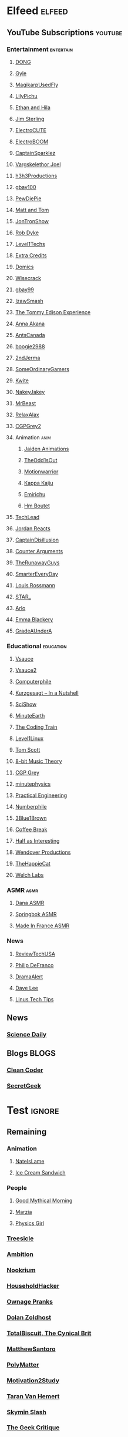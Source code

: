 * Elfeed                                                             :elfeed:
** YouTube Subscriptions                                            :youtube:
*** Entertainment                                                 :entertain:
**** [[https://www.youtube.com/feeds/videos.xml?channel_id=UClq42foiSgl7sSpLupnugGA][DONG]]
**** [[https://www.youtube.com/feeds/videos.xml?channel_id=UCzY7MBSgNLZOMxMIFwtf2bw][Gyle]]
**** [[https://www.youtube.com/feeds/videos.xml?channel_id=UC1wrtzSN5MD3pnqLFHn7FUw][MagikarpUsedFly]]
**** [[https://www.youtube.com/feeds/videos.xml?channel_id=UCvWU1K29wCZ8j1NsXsRrKnA][LilyPichu]]
**** [[https://www.youtube.com/feeds/videos.xml?channel_id=UC7pp40MU_6rLK5pvJYG3d0Q][Ethan and Hila]]
**** [[https://www.youtube.com/feeds/videos.xml?channel_id=UCWCw2Sd7RlYJ2yuNVHDWNOA][Jim Sterling]]
**** [[https://www.youtube.com/feeds/videos.xml?channel_id=UCYHERhfbTbJ1LnDCcKpUfEA][ElectroCUTE]]
**** [[https://www.youtube.com/feeds/videos.xml?channel_id=UCJ0-OtVpF0wOKEqT2Z1HEtA][ElectroBOOM]]
**** [[https://www.youtube.com/feeds/videos.xml?channel_id=UCshoKvlZGZ20rVgazZp5vnQ][CaptainSparklez]]
**** [[https://www.youtube.com/feeds/videos.xml?channel_id=UCllm3HivMERwu2x2Sjz5EIg][Vargskelethor Joel]]
**** [[https://www.youtube.com/feeds/videos.xml?channel_id=UCDWIvJwLJsE4LG1Atne2blQ][h3h3Productions]]
**** [[https://www.youtube.com/feeds/videos.xml?channel_id=UCu3DXINXASlKe_HGwEZd4zg][gbay100]]
**** [[https://www.youtube.com/feeds/videos.xml?channel_id=UC-lHJZR3Gqxm24_Vd_AJ5Yw][PewDiePie]]
**** [[https://www.youtube.com/feeds/videos.xml?channel_id=UCRUULstZRWS1lDvJBzHnkXA][Matt and Tom]]
**** [[https://www.youtube.com/feeds/videos.xml?channel_id=UCdJdEguB1F1CiYe7OEi3SBg][JonTronShow]]
**** [[https://www.youtube.com/feeds/videos.xml?channel_id=UCYxrnDjNQZIs_aAcdhqSveg][Rob Dyke]]
**** [[https://www.youtube.com/feeds/videos.xml?channel_id=UC4w1YQAJMWOz4qtxinq55LQ][Level1Techs]]
**** [[https://www.youtube.com/feeds/videos.xml?channel_id=UCCODtTcd5M1JavPCOr_Uydg][Extra Credits]]
**** [[https://www.youtube.com/feeds/videos.xml?channel_id=UCn1XB-jvmd9fXMzhiA6IR0w][Domics]]
**** [[https://www.youtube.com/feeds/videos.xml?channel_id=UC6-ymYjG0SU0jUWnWh9ZzEQ][Wisecrack]]
**** [[https://www.youtube.com/feeds/videos.xml?channel_id=UCRIxFJ5UicWOUdoUYyJTD1Q][gbay99]]
**** [[https://www.youtube.com/feeds/videos.xml?channel_id=UC3SM8yOKKwU8PYqwsNP5rGA][IzawSmash]]
**** [[https://www.youtube.com/feeds/videos.xml?channel_id=UCld5SlwHrXgAYRE83WJOPCw][The Tommy Edison Experience]]
**** [[https://www.youtube.com/feeds/videos.xml?channel_id=UCZC45sBWNdkqSQ9Bwtt5lfA][Anna Akana]]
**** [[https://www.youtube.com/feeds/videos.xml?channel_id=UCONd1SNf3_QqjzjCVsURNuA][AntsCanada]]
**** [[https://www.youtube.com/feeds/videos.xml?channel_id=UC4_bwov47DseacR1-ttTdOg][boogie2988]]
**** [[https://www.youtube.com/feeds/videos.xml?channel_id=UCL7DDQWP6x7wy0O6L5ZIgxg][2ndJerma]]
**** [[https://www.youtube.com/feeds/videos.xml?channel_id=UCtMVHI3AJD4Qk4hcbZnI9ZQ][SomeOrdinaryGamers]]
**** [[https://www.youtube.com/feeds/videos.xml?channel_id=UC2V1ul4ul85kac0Y81wXTqQ][Kwite]]
**** [[https://www.youtube.com/feeds/videos.xml?channel_id=UCSdma21fnJzgmPodhC9SJ3g][NakeyJakey]]
**** [[https://www.youtube.com/feeds/videos.xml?channel_id=UCX6OQ3DkcsbYNE6H8uQQuVA][MrBeast]]
**** [[https://www.youtube.com/feeds/videos.xml?channel_id=UCkmP59n7648ESU0PJsJMiRw][RelaxAlax]]
**** [[https://www.youtube.com/feeds/videos.xml?channel_id=UC127Qy2ulgASLYvW4AuHJZQ][CGPGrey2]]
**** Animation                                                         :anim:
***** [[https://www.youtube.com/feeds/videos.xml?channel_id=UCGwu0nbY2wSkW8N-cghnLpA][Jaiden Animations]]
***** [[https://www.youtube.com/feeds/videos.xml?channel_id=UCo8bcnLyZH8tBIH9V1mLgqQ][TheOdd1sOut]]
***** [[https://www.youtube.com/feeds/videos.xml?channel_id=UCptTTLvJDQjVLVTSw-tVrxw][Motionwarrior]]
***** [[https://www.youtube.com/feeds/videos.xml?channel_id=UCXYejH-GyeQblhfNM01L-Rg][Kappa Kaiju]]
***** [[https://www.youtube.com/feeds/videos.xml?channel_id=UCFeqAfEuKm7lIg2ddQzh61A][Emirichu]]
***** [[https://www.youtube.com/feeds/videos.xml?channel_id=UCT1BxBY8_6ZN2Rpe7pHs6wg][Hm Boutet]]
**** [[https://www.youtube.com/feeds/videos.xml?channel_id=UC4xKdmAXFh4ACyhpiQ_3qBw][TechLead]]
**** [[https://www.youtube.com/feeds/videos.xml?channel_id=UCo8_GzFxkXAYtwN0QabhJ8A][Jordan Reacts]]
**** [[https://www.youtube.com/feeds/videos.xml?channel_id=UCEOXxzW2vU0P-0THehuIIeg][CaptainDisillusion]]
**** [[https://www.youtube.com/feeds/videos.xml?channel_id=UClFLXO6ecX-ucJp9gGJYiDw][Counter Arguments]]
**** [[https://www.youtube.com/feeds/videos.xml?channel_id=UCS2EY3XJCvXi5QGTN6mxUtA][TheRunawayGuys]]
**** [[https://www.youtube.com/feeds/videos.xml?channel_id=UC6107grRI4m0o2-emgoDnAA][SmarterEveryDay]]
**** [[https://www.youtube.com/feeds/videos.xml?channel_id=UCl2mFZoRqjw_ELax4Yisf6w][Louis Rossmann]]
**** [[https://www.youtube.com/feeds/videos.xml?channel_id=UCgSHGbs2oGoLItc-8y5hJ9g][STAR_]]
**** [[https://www.youtube.com/feeds/videos.xml?channel_id=UC-9QiiVaViuqMhLp1XEwdxA][Arlo]]
**** [[https://www.youtube.com/feeds/videos.xml?channel_id=UCebpq6lNn_oV_Y2XiRzR3Vg][Emma Blackery]]
**** [[https://www.youtube.com/feeds/videos.xml?channel_id=UCz7iJPVTBGX6DNO1RNI2Fcg][GradeAUnderA]]
*** Educational                                                   :education:
**** [[https://www.youtube.com/feeds/videos.xml?channel_id=UC6nSFpj9HTCZ5t-N3Rm3-HA][Vsauce]]
**** [[https://www.youtube.com/feeds/videos.xml?channel_id=UCqmugCqELzhIMNYnsjScXXw][Vsauce2]]
**** [[https://www.youtube.com/feeds/videos.xml?channel_id=UC9-y-6csu5WGm29I7JiwpnA][Computerphile]]
**** [[https://www.youtube.com/feeds/videos.xml?channel_id=UCsXVk37bltHxD1rDPwtNM8Q][Kurzgesagt – In a Nutshell]]
**** [[https://www.youtube.com/feeds/videos.xml?channel_id=UCZYTClx2T1of7BRZ86-8fow][SciShow]]
**** [[https://www.youtube.com/feeds/videos.xml?channel_id=UCeiYXex_fwgYDonaTcSIk6w][MinuteEarth]]
**** [[https://www.youtube.com/feeds/videos.xml?channel_id=UCvjgXvBlbQiydffZU7m1_aw][The Coding Train]]
**** [[https://www.youtube.com/feeds/videos.xml?channel_id=UCOWcZ6Wicl-1N34H0zZe38w][Level1Linux]]
**** [[https://www.youtube.com/feeds/videos.xml?channel_id=UCBa659QWEk1AI4Tg--mrJ2A][Tom Scott]]
**** [[https://www.youtube.com/feeds/videos.xml?channel_id=UCeZLO2VgbZHeDcongKzzfOw][8-bit Music Theory]]
**** [[https://www.youtube.com/feeds/videos.xml?channel_id=UC2C_jShtL725hvbm1arSV9w][CGP Grey]]
**** [[https://www.youtube.com/feeds/videos.xml?channel_id=UCUHW94eEFW7hkUMVaZz4eDg][minutephysics]]
**** [[https://www.youtube.com/feeds/videos.xml?channel_id=UCMOqf8ab-42UUQIdVoKwjlQ][Practical Engineering]]
**** [[https://www.youtube.com/feeds/videos.xml?channel_id=UCoxcjq-8xIDTYp3uz647V5A][Numberphile]]
**** [[https://www.youtube.com/feeds/videos.xml?channel_id=UCYO_jab_esuFRV4b17AJtAw][3Blue1Brown]]
**** [[https://www.youtube.com/feeds/videos.xml?channel_id=UC9WQRw8jgJhag-vkDNTDMRg][Coffee Break]]
**** [[https://www.youtube.com/feeds/videos.xml?channel_id=UCuCkxoKLYO_EQ2GeFtbM_bw][Half as Interesting]]
**** [[https://www.youtube.com/feeds/videos.xml?channel_id=UC9RM-iSvTu1uPJb8X5yp3EQ][Wendover Productions]]
**** [[https://www.youtube.com/feeds/videos.xml?channel_id=UCBsuOBu-dxj5bx1KMgmar5g][TheHappieCat]]
**** [[https://www.youtube.com/feeds/videos.xml?channel_id=UConVfxXodg78Tzh5nNu85Ew][Welch Labs]]
*** ASMR                                                               :asmr:
    
**** [[https://www.youtube.com/feeds/videos.xml?channel_id=UC768XN2ZjMYtNsPT6hcvbCA][Dana ASMR]]
**** [[https://www.youtube.com/feeds/videos.xml?channel_id=UC-r8XyqbggZobMiNsqgWkDg][Springbok ASMR]]
**** [[https://www.youtube.com/feeds/videos.xml?channel_id=UC4d18IlLmw0utmVxIjSadLQ][Made In France ASMR]]
*** News
**** [[https://www.youtube.com/feeds/videos.xml?channel_id=UC__Oy3QdB3d9_FHO_XG1PZg][ReviewTechUSA]]
**** [[https://www.youtube.com/feeds/videos.xml?channel_id=UClFSU9_bUb4Rc6OYfTt5SPw][Philip DeFranco]]
**** [[https://www.youtube.com/feeds/videos.xml?channel_id=UC11PvrGPzo6Y7Zc6-e9cAKg][DramaAlert]]
**** [[https://www.youtube.com/feeds/videos.xml?channel_id=UCVYamHliCI9rw1tHR1xbkfw][Dave Lee]]
**** [[https://www.youtube.com/feeds/videos.xml?channel_id=UCXuqSBlHAE6Xw-yeJA0Tunw][Linus Tech Tips]]
** News
*** [[https://www.sciencedaily.com/rss/computers_math.xml][Science Daily]]
** Blogs                                                              :BLOGS:
*** [[https://blog.cleancoder.com/atom.xml][Clean Coder]]
*** [[http://www.secretgeek.net/Rss][SecretGeek]]
* Test                                                               :ignore:
** Remaining
*** Animation
**** [[https://www.youtube.com/feeds/videos.xml?channel_id=UClYN4jR4ndGOnTePBWWV6oA][NateIsLame]]
**** [[https://www.youtube.com/feeds/videos.xml?channel_id=UCOsATJw-IZgqGT8MFrHjKGg][Ice Cream Sandwich]]
*** People
**** [[https://www.youtube.com/feeds/videos.xml?channel_id=UC4PooiX37Pld1T8J5SYT-SQ][Good Mythical Morning]]
**** [[https://www.youtube.com/feeds/videos.xml?channel_id=UCe9oofjVfJzapRyVlt57x8Q][Marzia]]
**** [[https://www.youtube.com/feeds/videos.xml?channel_id=UC7DdEm33SyaTDtWYGO2CwdA][Physics Girl]]
*** [[https://www.youtube.com/feeds/videos.xml?channel_id=UC0sj9Ykf4skAGwgVC75zorQ][Treesicle]]
*** [[https://www.youtube.com/feeds/videos.xml?channel_id=UC4X7J9D6VbTIwnFDFNkfQ1A][Ambition]]
*** [[https://www.youtube.com/feeds/videos.xml?channel_id=UCwX8RD5ivBjTm1QHIv7fm_Q][Nookrium]]
*** [[https://www.youtube.com/feeds/videos.xml?channel_id=UCI4I6ldZ0jWe7vXpUVeVcpg][HouseholdHacker]]
*** [[https://www.youtube.com/feeds/videos.xml?channel_id=UCxOGHW-aqciBe5Wjq8ltzOg][Ownage Pranks]]
*** [[https://www.youtube.com/feeds/videos.xml?channel_id=UCw26dm5ytO00bdWU3FEx9Jw][Dolan Zoldhost]]
*** [[https://www.youtube.com/feeds/videos.xml?channel_id=UCy1Ms_5qBTawC-k7PVjHXKQ][TotalBiscuit, The Cynical Brit]]
*** [[https://www.youtube.com/feeds/videos.xml?channel_id=UCXhSCMRRPyxSoyLSPFxK7VA][MatthewSantoro]]
*** [[https://www.youtube.com/feeds/videos.xml?channel_id=UCgNg3vwj3xt7QOrcIDaHdFg][PolyMatter]]
*** [[https://www.youtube.com/feeds/videos.xml?channel_id=UC8PICQUP0a_HsrA9S4IIgWw][Motivation2Study]]
*** [[https://www.youtube.com/feeds/videos.xml?channel_id=UCd0ZD4iCXRXf18p3cA7EQfg][Taran Van Hemert]]
*** [[https://www.youtube.com/feeds/videos.xml?channel_id=UCbqvH6EFDGvvlVeabX0sCAQ][Skymin Slash]]
*** [[https://www.youtube.com/feeds/videos.xml?channel_id=UCxgx4EwuYDYMZFhjo1dC7SA][The Geek Critique]]
*** [[https://www.youtube.com/feeds/videos.xml?channel_id=UCViwi-dXACoy9Pee73NvgJw][This Place]]
*** [[https://www.youtube.com/feeds/videos.xml?channel_id=UCemWekfKUharVxYCxOJHbiQ][dzeeff]]
*** [[https://www.youtube.com/feeds/videos.xml?channel_id=UCMTk_R_Y49jvq-HQXDmKI0Q][The Right Opinion]]
*** [[https://www.youtube.com/feeds/videos.xml?channel_id=UCD4EOyXKjfDUhCI6jlOZZYQ][Eli the Computer Guy]]
*** [[https://www.youtube.com/feeds/videos.xml?channel_id=UC0vBXGSyV14uvJ4hECDOl0Q][Techquickie]]
*** [[https://www.youtube.com/feeds/videos.xml?channel_id=UC1DTYW241WD64ah5BFWn4JA][Sam O'Nella Academy]]
*** [[https://www.youtube.com/feeds/videos.xml?channel_id=UCGaVdbSav8xWuFWTadK6loA][vlogbrothers]]
*** [[https://www.youtube.com/feeds/videos.xml?channel_id=UCOT2iLov0V7Re7ku_3UBtcQ][hankschannel]]
*** [[https://www.youtube.com/feeds/videos.xml?channel_id=UCbFwe3COkDrbNsbMyGNCsDg][A.I.Games]]
*** [[https://www.youtube.com/feeds/videos.xml?channel_id=UC4YaOt1yT-ZeyB0OmxHgolA][A.I.Channel]]
*** [[https://www.youtube.com/feeds/videos.xml?channel_id=UCyhnYIvIKK_--PiJXCMKxQQ][Joseph Anderson]]
*** [[https://www.youtube.com/feeds/videos.xml?channel_id=UCGcD5iUDG8xiywZeeDxye-A][織田信姫]]
*** [[https://www.youtube.com/feeds/videos.xml?channel_id=UCKgTJrb-ZRfLb1Ms4wMcdWQ][Ayumi SWAGosaki]]
*** [[https://www.youtube.com/feeds/videos.xml?channel_id=UCu6v4AdYxVH5fhfq9mi5llA][Let Me Explain Studios]]
*** [[https://www.youtube.com/feeds/videos.xml?channel_id=UCTSRIY3GLFYIpkR2QwyeklA][Drew Gooden]]
*** [[https://www.youtube.com/feeds/videos.xml?channel_id=UCKKiQ8Bz3pgiJ7JdqNrQfeQ][Mehditation]]
*** [[https://www.youtube.com/feeds/videos.xml?channel_id=UCzSBv-iml0SCoAE-6v2ReWQ][CGP Play]]
*** [[https://www.youtube.com/feeds/videos.xml?channel_id=UCOV9RxS8Rwhb_lejDThmQnw][LEGOF]]
*** [[https://www.youtube.com/feeds/videos.xml?channel_id=UCQHsMwcGoH1ygyi-pJs5Z8A][Frame of Essence]]
*** [[https://www.youtube.com/feeds/videos.xml?channel_id=UCn1Jr6QCosnmZU19YFg0opA][FogeyGaming]]
*** [[https://www.youtube.com/feeds/videos.xml?channel_id=UCrPUg54jUy1T_wII9jgdRbg][Chris Ramsay]]
*** [[https://www.youtube.com/feeds/videos.xml?channel_id=UCoanlfeXEit_vI83VlE709A][Facts in Motion]]
*** [[https://www.youtube.com/feeds/videos.xml?channel_id=UCeCEq4Sz1nNK4wn3Z4Ozk2w][Beefy Smash Doods]]
*** [[https://www.youtube.com/feeds/videos.xml?channel_id=UCEOGtxYTB6vo6MQ-WQ9W_nQ][Bo Qian]]
*** [[https://www.youtube.com/feeds/videos.xml?channel_id=UCvUmwreRrbxeR1mbmojj8fg][SomeThingElseYT]]
*** [[https://www.youtube.com/feeds/videos.xml?channel_id=UCg83RGdRpwfvoFEuE2zWKZA][SomecallmeJohnny]]
*** [[https://www.youtube.com/feeds/videos.xml?channel_id=UCY3TJECrA90t9YTrxhdjcVw][Meet Arnold]]
*** [[https://www.youtube.com/feeds/videos.xml?channel_id=UCxqAWLTk1CmBvZFPzeZMd9A][Domain of Science]]
*** [[https://www.youtube.com/feeds/videos.xml?channel_id=UCKDGP3EheRKgrbFg7EQkeaw][The Sea Rabbit]]
*** [[https://www.youtube.com/feeds/videos.xml?channel_id=UCj6CFdE3LSddaoszxq604TQ][TimTom]]
*** [[https://www.youtube.com/feeds/videos.xml?channel_id=UCtUbO6rBht0daVIOGML3c8w][Summoning Salt]]
*** [[https://www.youtube.com/feeds/videos.xml?channel_id=UCfdNM3NAhaBOXCafH7krzrA][The Infographics Show]]
*** [[https://www.youtube.com/feeds/videos.xml?channel_id=UCUdettijNYvLAm4AixZv4RA][SciShow Psych]]
*** [[https://www.youtube.com/feeds/videos.xml?channel_id=UCximsD7EJ38jzCNgfP_YTmA][Paweł Zadrożniak]]
*** [[https://www.youtube.com/feeds/videos.xml?channel_id=UCYzPXprvl5Y-Sf0g4vX-m6g][jacksepticeye]]
*** [[https://www.youtube.com/feeds/videos.xml?channel_id=UCWXCrItCF6ZgXrdozUS-Idw][ExplosmEntertainment]]
*** [[https://www.youtube.com/feeds/videos.xml?channel_id=UCG-KntY7aVnIGXYEBQvmBAQ][Thomas Frank]]
*** [[https://www.youtube.com/feeds/videos.xml?channel_id=UCf4PLmkcUVPpCpnHxh-QtWg][Ben Churchill]]
*** [[https://www.youtube.com/feeds/videos.xml?channel_id=UC8BtBl8PNgd3vWKtm2yJ7aA][Bartosz Milewski]]
*** [[https://www.youtube.com/feeds/videos.xml?channel_id=UCNZiLSWEExXh89mNFI9Q_eg][SCPReadings]]
*** [[https://www.youtube.com/feeds/videos.xml?channel_id=UCJm5yR1KFcysl_0I3x-iReg][lacigreen]]
*** [[https://www.youtube.com/feeds/videos.xml?channel_id=UC37JdJiD6GykkB2HtNLIsRg][JzBoy]]
*** [[https://www.youtube.com/feeds/videos.xml?channel_id=UCq6aw03lNILzV96UvEAASfQ][bill wurtz]]
*** [[https://www.youtube.com/feeds/videos.xml?channel_id=UC5Y9H2KDRHZZTWZJtlH4VbA][TheCatsters]]
*** [[https://www.youtube.com/feeds/videos.xml?channel_id=UCO1cgjhGzsSYb1rsB4bFe4Q][Fun Fun Function]]
*** [[https://www.youtube.com/feeds/videos.xml?channel_id=UCRg9AVKnk7uUWQlVHhg-phA][bobaepapa - 보배아빠]]
*** [[https://www.youtube.com/feeds/videos.xml?channel_id=UCZWlSUNDvCCS1hBiXV0zKcA][PragerU]]
*** [[https://www.youtube.com/feeds/videos.xml?channel_id=UCUMMtCsTBuAxJGl9N1hxL_w][Yuunarii]]
*** [[https://www.youtube.com/feeds/videos.xml?channel_id=UCflXBhOOfbWnCVqYuIFEkSw][TheDeFrancoFam]]
*** [[https://www.youtube.com/feeds/videos.xml?channel_id=UCZLJf_R2sWyUtXSKiKlyvAw][Tushar Roy - Coding Made Simple]]
*** [[https://www.youtube.com/feeds/videos.xml?channel_id=UCEIwxahdLz7bap-VDs9h35A][Steve Mould]]
*** [[https://www.youtube.com/feeds/videos.xml?channel_id=UCERUmrDh9hmqEXBsnYFNTIA][DashieGames]]
*** [[https://www.youtube.com/feeds/videos.xml?channel_id=UCs4Al9HzPSBN0k3ngAk5GtA][wazgul]]
*** [[https://www.youtube.com/feeds/videos.xml?channel_id=UCEVyl8jtVGfMQeDplg3XFDQ][Deus Qain]]
*** [[https://www.youtube.com/feeds/videos.xml?channel_id=UCexT8q5s-Zr0vwMk-TK0NRQ][wendell tron]]
*** [[https://www.youtube.com/feeds/videos.xml?channel_id=UCxJf49T4iTO_jtzWX3rW_jg][LeafyIsHere]]
*** [[https://www.youtube.com/feeds/videos.xml?channel_id=UCuN6CiunobgtFGyW-upi0Dw][DeV]]
*** [[https://www.youtube.com/feeds/videos.xml?channel_id=UCNGLum1Lx0nDD2sNBGQ-V1Q][Techy Help]]
*** [[https://www.youtube.com/feeds/videos.xml?channel_id=UCU_W0oE_ock8bWKjALiGs8Q][Charisma on Command]]
*** [[https://www.youtube.com/feeds/videos.xml?channel_id=UCQUAbC-DsfLsgzz9qSP4IIA][Ministry Of Attraction]]
*** [[https://www.youtube.com/feeds/videos.xml?channel_id=UCKrD_GYN3iDpG_uMmADPzJQ][Erlang Solutions]]
*** [[https://www.youtube.com/feeds/videos.xml?channel_id=UCTrecbx23AAYdmFHDkci0aQ][Undoomed]]
*** [[https://www.youtube.com/feeds/videos.xml?channel_id=UCnC1UEZhmkINSXaRidnn4PA][Solkrieg]]
*** [[https://www.youtube.com/feeds/videos.xml?channel_id=UCHhnf3RgHabfk5f2gUX6EVQ][Digibro]]
*** [[https://www.youtube.com/feeds/videos.xml?channel_id=UCaN6QZZLOKVxJLgc8tO7Mew][SmK]]
*** [[https://www.youtube.com/feeds/videos.xml?channel_id=UCYh0dZLbJoQ-I-So_GureAQ][praisegugleourmaster]]
*** [[https://www.youtube.com/feeds/videos.xml?channel_id=UCj-Mm7pvi_q_XTCqxpJZKeQ][Evalion]]
*** [[https://www.youtube.com/feeds/videos.xml?channel_id=UCeGGpOehPGG7vQMUVc7tG8Q][Saberspark]]
*** [[https://www.youtube.com/feeds/videos.xml?channel_id=UCBE-FO9JUOghSysV9gjTeHw][Nixie Pixel]]
*** [[https://www.youtube.com/feeds/videos.xml?channel_id=UCNYrK4tc5i1-eL8TXesH2pg][schmoyoho]]
*** [[https://www.youtube.com/feeds/videos.xml?channel_id=UCRs41MXZpAhXgiD4KjTjabg][Xefox Music]]
*** [[https://www.youtube.com/feeds/videos.xml?channel_id=UCSju5G2aFaWMqn-_0YBtq5A][standupmaths]]
*** [[https://www.youtube.com/feeds/videos.xml?channel_id=UC3qBRUHwnyvnXtVWLA30dXg][Ech Bong]]
*** [[https://www.youtube.com/feeds/videos.xml?channel_id=UCmw4PjenkDkrEpr2_8qbOtw][Robot Brigade]]
*** [[https://www.youtube.com/feeds/videos.xml?channel_id=UCIThl1QA8ICaoYT630pn4IA][PhilosophyFile]]
*** [[https://www.youtube.com/feeds/videos.xml?channel_id=UCNGSLqZab4TkgY8cnJQxgtA][psyfile]]
*** [[https://www.youtube.com/feeds/videos.xml?channel_id=UCH4BNI0-FOK2dMXoFtViWHw][It's Okay To Be Smart]]
*** [[https://www.youtube.com/feeds/videos.xml?channel_id=UCJ0yBou72Lz9fqeMXh9mkog][Physics Videos by Eugene Khutoryansky]]
*** [[https://www.youtube.com/feeds/videos.xml?channel_id=UCRIxFJ5UicWOUdoUYyJTD1Q][Gbay99]]
*** [[https://www.youtube.com/feeds/videos.xml?channel_id=UCw26dm5ytO00bdWU3FEx9Jw][Shan-chan]]
*** [[https://www.youtube.com/feeds/videos.xml?channel_id=UCt9ez6CnUQCFEUnxeBGlR9w][FamilyJules]]
*** [[https://www.youtube.com/feeds/videos.xml?channel_id=UCmb8hO2ilV9vRa8cilis88A][Thunderf00t]]
*** [[https://www.youtube.com/feeds/videos.xml?channel_id=UCwez9XDNV_wS0WNDZteXjgw][Hello Internet]]
*** [[https://www.youtube.com/feeds/videos.xml?channel_id=UCuiqmg77rElIv0lXnDzogcA][ScarletFlameFlandre]]
*** [[https://www.youtube.com/feeds/videos.xml?channel_id=UC7_YxT-KID8kRbqZo7MyscQ][Markiplier]]
*** [[https://www.youtube.com/feeds/videos.xml?channel_id=UCqthAuV12zWYnWl2j3WukiQ][TouhouSubs]]
*** [[https://www.youtube.com/feeds/videos.xml?channel_id=UCL5RKbiAPqSC_mUIjCpx3xg][Valve News Network - Tyler McVicker]]
*** [[https://www.youtube.com/feeds/videos.xml?channel_id=UCW6J17hZ_Vgr6cQgd_kHt5A][MobileTechReview]]
*** [[https://www.youtube.com/feeds/videos.xml?channel_id=UCJvBEEqTaLaKclbCPgIjBSQ][Smooth McGroove]]
*** [[https://www.youtube.com/feeds/videos.xml?channel_id=UCK3kaNXbB57CLcyhtccV_yw][Jerma985]]
*** [[https://www.youtube.com/feeds/videos.xml?channel_id=UC5NYdbWB3zQUCTRBe75CjQQ][gay wizard]]
*** [[https://www.youtube.com/feeds/videos.xml?channel_id=UCA02cSK6-fQpQ9yv6oNY4bw][SupDawg444]]
*** [[https://www.youtube.com/feeds/videos.xml?channel_id=UCd6EFsVsqGhASiz6g1KifUQ][Level1Enterprise]]
*** [[https://www.youtube.com/feeds/videos.xml?channel_id=UCilz3PTMR4URfxq6UeRRL9Q][DasBoSchitt]]
*** [[https://www.youtube.com/feeds/videos.xml?channel_id=UCBJycsmduvYEL83R_U4JriQ][Marques Brownlee]]
*** [[https://www.youtube.com/feeds/videos.xml?channel_id=UC1MwJy1R0nGQkXxRD9p-zTQ][Barnacules Nerdgasm]]
*** [[https://www.youtube.com/feeds/videos.xml?channel_id=UCqZ0rqkoUeYlcxlUyqSgpdg][Genna Bain]]
*** [[https://www.youtube.com/feeds/videos.xml?channel_id=UCsgv2QHkT2ljEixyulzOnUQ][AngryJoeShow]]
*** [[https://www.youtube.com/feeds/videos.xml?channel_id=UCPYJR2EIu0_MJaDeSGwkIVw][The Completionist]]
*** [[https://www.youtube.com/feeds/videos.xml?channel_id=UC3sznuotAs2ohg_U__Jzj_Q][The Film Theorists]]
*** [[https://www.youtube.com/feeds/videos.xml?channel_id=UC8DIKwGU8wFZfk3Xi3-zcrQ][Danny2462]]
*** [[https://www.youtube.com/feeds/videos.xml?channel_id=UCL5SIkOar_PeagwCcjq-w7A][iKonakona]]
*** [[https://www.youtube.com/feeds/videos.xml?channel_id=UC9EzN5XNxhxqHZevM9kSuaw][ApproachingNirvana]]
*** [[https://www.youtube.com/feeds/videos.xml?channel_id=UCgq9YGLd3O5CFqXTO7Xu4Sg][JonTron Archive]]
*** [[https://www.youtube.com/feeds/videos.xml?channel_id=UCZSfwNcYIpqO8B9wnBg4HWA][saurabhschool]]
*** [[https://www.youtube.com/feeds/videos.xml?channel_id=UCxNcCtPqqGIMEDwDACPVoHg][Gaijin Goombah Media]]
*** [[https://www.youtube.com/feeds/videos.xml?channel_id=UCYV1uMzZV58iXAr0AR8qKwQ][10thdim]]
*** [[https://www.youtube.com/feeds/videos.xml?channel_id=UCo_IB5145EVNcf8hw1Kku7w][The Game Theorists]]
*** [[https://www.youtube.com/feeds/videos.xml?channel_id=UC6sjkvDzyY0J8o7k2Kc5rEw][Lockstin &amp; Gnoggin]]
*** [[https://www.youtube.com/feeds/videos.xml?channel_id=UCd3QjsY2nngpBYCoUihX7HA][thevirts]]
*** [[https://www.youtube.com/feeds/videos.xml?channel_id=UCzORJV8l3FWY4cFO8ot-F2w][vinesauce]]
*** [[https://www.youtube.com/feeds/videos.xml?channel_id=UCNovoA9w0KnxyDP5bGrOYzg][Tek Syndicate]]
*** [[https://www.youtube.com/feeds/videos.xml?channel_id=UCIuScmttXWzLoXqs8kU3vWA][52Kards]]
*** [[https://www.youtube.com/feeds/videos.xml?channel_id=UCPV4BsRMseQ23RKy73uplyw][Mismag822 - The Card Trick Teacher]]
*** [[https://www.youtube.com/feeds/videos.xml?channel_id=UCba2uIYq75m6SNuK8TtmG9A][Disturb Reality]]
*** [[https://www.youtube.com/feeds/videos.xml?channel_id=UC8ke-QRI6KUlFXD97v-6nig][jtibo1]]
*** [[https://www.youtube.com/feeds/videos.xml?channel_id=UC888fUcndHWOnQ0QHgTVqOg][Asad]]
*** [[https://www.youtube.com/feeds/videos.xml?channel_id=UCKeXa16clt79bbdVelLlqTg][Card Tricks]]
*** [[https://www.youtube.com/feeds/videos.xml?channel_id=UCrtfFfr0m2GtLuwHw4jJzvQ][FernandoP1 - Art Zone Productions]]
*** [[https://www.youtube.com/feeds/videos.xml?channel_id=UCCAgrIbwcJ67zIow1pNF30A][nottinghamscience]]
*** [[https://www.youtube.com/feeds/videos.xml?channel_id=UCpu8dLHavjMi1a5jgT9ycMA][Sjin]]
*** [[https://www.youtube.com/feeds/videos.xml?channel_id=UCd534c_ehOvrLVL2v7Nl61w][Muselk]]
*** [[https://www.youtube.com/feeds/videos.xml?channel_id=UC7zygr3uEiMSkxv-6nbFUGQ][OnePlus]]
*** [[https://www.youtube.com/feeds/videos.xml?channel_id=UCzpCc5n9hqiVC7HhPwcIKEg][Good Mythical MORE]]
*** [[https://www.youtube.com/feeds/videos.xml?channel_id=UCH-_hzb2ILSCo9ftVSnrCIQ][YOGSCAST Lewis &amp; Simon]]
*** [[https://www.youtube.com/feeds/videos.xml?channel_id=UCutXfzLC5wrV3SInT_tdY0w][Wong Fu Productions]]
*** [[https://www.youtube.com/feeds/videos.xml?channel_id=UCrMePiHCWG4Vwqv3t7W9EFg][SciShow Space]]
*** [[https://www.youtube.com/feeds/videos.xml?channel_id=UCvBqzzvUBLCs8Y7Axb-jZew][Sixty Symbols]]
*** [[https://www.youtube.com/feeds/videos.xml?channel_id=UCtESv1e7ntJaLJYKIO1FoYw][Periodic Videos]]
*** [[https://www.youtube.com/feeds/videos.xml?channel_id=UCMpizQXRt817D0qpBQZ2TlA][singingbanana]]
*** [[https://www.youtube.com/feeds/videos.xml?channel_id=UCUK0HBIBWgM2c4vsPhkYY4w][The Slow Mo Guys]]
*** [[https://www.youtube.com/feeds/videos.xml?channel_id=UCs4br3aZLU0sOEM-3n0-6xQ][Duncan]]
*** [[https://www.youtube.com/feeds/videos.xml?channel_id=UCzbYAkDCuQYdZ_fKz9MLrWA][Klei Entertainment]]
*** [[https://www.youtube.com/feeds/videos.xml?channel_id=UCk1Fo1TfTOFWRhffJGvDSUg][Proton Jon]]
*** [[https://www.youtube.com/feeds/videos.xml?channel_id=UC4-q8_lhFpYlp7IwhkIeSRQ][TheForgedAllianceColonel]]
*** [[https://www.youtube.com/feeds/videos.xml?channel_id=UCIuXGemtBQuOolOtlc9Ykdg][HouseholdGamer]]
*** [[https://www.youtube.com/feeds/videos.xml?channel_id=UCyS4xQE6DK4_p3qXQwJQAyA][DidYouKnowGaming?]]
*** [[https://www.youtube.com/feeds/videos.xml?channel_id=UCnsEhLNp2-rjWo6CHgBFoMQ][Criken2]]
*** [[https://www.youtube.com/feeds/videos.xml?channel_id=UCrQ1KtTfGnan4kGPbyOmfXA][Storpey]]
*** [[https://www.youtube.com/feeds/videos.xml?channel_id=UCI4Wh0EQPjGx2jJLjmTsFBQ][Node]]
*** [[https://www.youtube.com/feeds/videos.xml?channel_id=UCyvP2vGC1iqFXii6LU0G6Tg][StorpMella]]
*** [[https://www.youtube.com/feeds/videos.xml?channel_id=UCGTX0tQHSFl_xHz5NaqBhtQ][CSGuitar89]]
*** [[https://www.youtube.com/feeds/videos.xml?channel_id=UCQohNQqdNBYuDRTwKHhTkKQ][pyrobooby]]
*** [[https://www.youtube.com/feeds/videos.xml?channel_id=UCiEcV91UcvgLI6bX4GRsx2A][MagicDecks]]
*** [[https://www.youtube.com/feeds/videos.xml?channel_id=UCN_wvdNEDPK_wHuhu8Ey_5A][Yuriofwind]]
*** [[https://www.youtube.com/feeds/videos.xml?channel_id=UCb1VLh22-9EWIwwCe_cjtqQ][Karmic Beats]]
*** [[https://www.youtube.com/feeds/videos.xml?channel_id=UCaut53cnrdipyo47R-a3tEw][ERB2]]
*** [[https://www.youtube.com/feeds/videos.xml?channel_id=UCBK_MzhanH8HamrFbABbe8Q][ASUS]]
*** [[https://www.youtube.com/feeds/videos.xml?channel_id=UCwmFOfFuvRPI112vR5DNnrA][Vsauce3]]
*** [[https://www.youtube.com/feeds/videos.xml?channel_id=UCDsO-0Yo5zpJk575nKXgMVA][RocketJump]]
*** [[https://www.youtube.com/feeds/videos.xml?channel_id=UCI4I6ldZ0jWe7vXpUVeVcpg][Household Hacker]]
